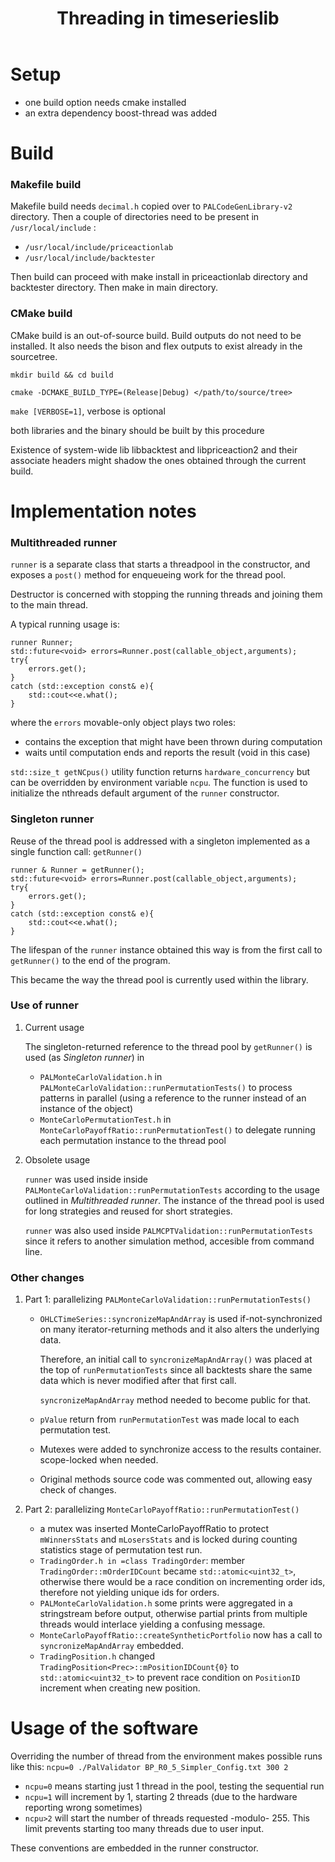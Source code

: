 #+STARTUP: nofold
#+STARTUP: hidestars
#+OPTIONS: html-postamble:nil
#+TITLE: Threading in timeserieslib


* Setup
- one build option needs cmake installed
- an extra dependency boost-thread was added
* Build
*** Makefile build

Makefile build needs =decimal.h= copied over to =PALCodeGenLibrary-v2= directory.
Then a couple of directories need to be present in =/usr/local/include= : 
  - =/usr/local/include/priceactionlab=
  - =/usr/local/include/backtester=
Then build can proceed with make install in  priceactionlab directory and backtester directory. Then make in main directory.

*** CMake build

CMake build is an out-of-source build. Build outputs do not need to be installed. It also needs the bison and flex outputs to exist already in the sourcetree.

=mkdir build && cd build=

=cmake -DCMAKE_BUILD_TYPE=(Release|Debug) </path/to/source/tree>=

=make [VERBOSE=1]=, verbose is optional

both libraries and the binary should be built by this procedure

Existence of system-wide lib libbacktest and libpriceaction2 and their associate headers might shadow the ones obtained through the current build.

* Implementation notes

*** Multithreaded runner

=runner= is a separate class that starts a threadpool in the constructor, and exposes a =post()= method for enqueueing work for the thread pool. 

Destructor is concerned with stopping the running threads and joining them to the main thread.

A typical running usage is:
#+NAME: example
#+BEGIN_SRC C++ 
runner Runner;
std::future<void> errors=Runner.post(callable_object,arguments);
try{
    errors.get();
}
catch (std::exception const& e){
    std::cout<<e.what();
}
#+END_SRC
where the =errors= movable-only object plays two roles:
   - contains the exception that might have been thrown during computation
   - waits until computation ends and reports the result (void in this case)

=std::size_t getNCpus()= utility function returns =hardware_concurrency= but can be overridden by environment variable =ncpu=.
The function is used to initialize the nthreads default argument of the =runner= constructor.

*** Singleton runner

Reuse of the thread pool is addressed with a singleton implemented as a single function call: =getRunner()=

#+NAME: example
#+BEGIN_SRC C++ 
runner & Runner = getRunner();
std::future<void> errors=Runner.post(callable_object,arguments);
try{
    errors.get();
}
catch (std::exception const& e){
    std::cout<<e.what();
}
#+END_SRC

The lifespan of the =runner= instance obtained this way is from the first call to =getRunner()= to the end of the program.

This became the way the thread pool is currently used within the library.

*** Use of runner
***** Current usage

The singleton-returned reference to the thread pool by =getRunner()= is used (as [[*Singleton runner][Singleton runner]])  in
  - =PALMonteCarloValidation.h= in =PALMonteCarloValidation::runPermutationTests()= to process patterns in parallel (using a reference to the runner instead of an instance of the object)
  - =MonteCarloPermutationTest.h= in =MonteCarloPayoffRatio::runPermutationTest()= to delegate running each permutation instance to the thread pool
***** Obsolete usage

=runner= was used inside inside =PALMonteCarloValidation::runPermutationTests= according to the usage outlined in [[*Multithreaded runner][Multithreaded runner]]. The instance of the thread pool is used for long strategies and reused for short strategies.

=runner= was also used inside =PALMCPTValidation::runPermutationTests= since it refers to another simulation method, accesible from command line.

*** Other changes
***** Part 1: parallelizing =PALMonteCarloValidation::runPermutationTests()=
- =OHLCTimeSeries::syncronizeMapAndArray= is used if-not-synchronized on many iterator-returning methods and it also alters the underlying data. 

    Therefore, an initial call to =syncronizeMapAndArray()= was placed at the top of =runPermutationTests= since all backtests share the same data which is never modified after that first call.

    =syncronizeMapAndArray= method needed to become public for that.

- =pValue= return from =runPermutationTest= was made local to each permutation test.

- Mutexes were added to synchronize access to the results container. scope-locked when needed.

- Original methods source code was commented out, allowing easy check of changes.
***** Part 2: parallelizing =MonteCarloPayoffRatio::runPermutationTest()=
- a mutex was inserted MonteCarloPayoffRatio to protect =mWinnersStats= and =mLosersStats= and is locked during counting statistics stage of permutation test run.
- =TradingOrder.h in =class TradingOrder=: member =TradingOrder::mOrderIDCount= became =std::atomic<uint32_t>=, otherwise there would be a race condition on incrementing order ids, therefore not yielding unique ids for orders.
- =PALMonteCarloValidation.h= some prints were aggregated in a stringstream before output, otherwise partial prints from multiple threads would interlace yielding a confusing message.
- =MonteCarloPayoffRatio::createSyntheticPortfolio= now has a call to =syncronizeMapAndArray= embedded.
- =TradingPosition.h= changed =TradingPosition<Prec>::mPositionIDCount{0}= to =std::atomic<uint32_t>= to prevent race condition on =PositionID= increment when creating new position.
* Usage of the software

Overriding the number of thread from the environment makes possible runs like this: =ncpu=0 ./PalValidator BP_R0_5_Simpler_Config.txt 300 2=

  - =ncpu=0= means starting just 1 thread in the pool, testing the sequential run
  - =ncpu=1= will increment by 1, starting 2 threads (due to the hardware reporting wrong sometimes)
  - =ncpu>2= will start the number of threads requested -modulo- 255. This limit prevents starting too many threads due to user input.

These conventions are embedded in the runner constructor.
